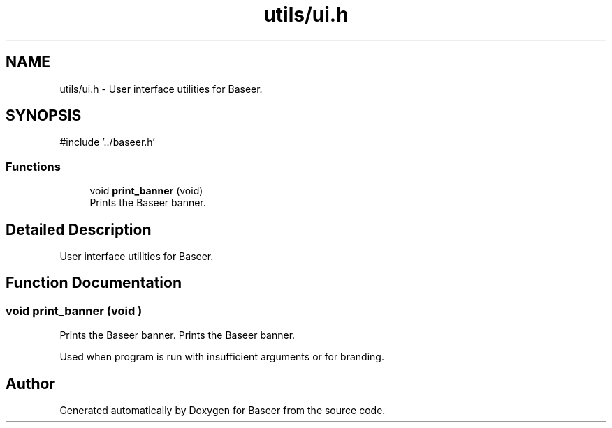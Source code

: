 .TH "utils/ui.h" 3 "Version 0.1.0" "Baseer" \" -*- nroff -*-
.ad l
.nh
.SH NAME
utils/ui.h \- User interface utilities for Baseer\&.  

.SH SYNOPSIS
.br
.PP
\fR#include '\&.\&./baseer\&.h'\fP
.br

.SS "Functions"

.in +1c
.ti -1c
.RI "void \fBprint_banner\fP (void)"
.br
.RI "Prints the Baseer banner\&. "
.in -1c
.SH "Detailed Description"
.PP 
User interface utilities for Baseer\&. 


.SH "Function Documentation"
.PP 
.SS "void print_banner (void )"

.PP
Prints the Baseer banner\&. Prints the Baseer banner\&.

.PP
Used when program is run with insufficient arguments or for branding\&. 
.SH "Author"
.PP 
Generated automatically by Doxygen for Baseer from the source code\&.
